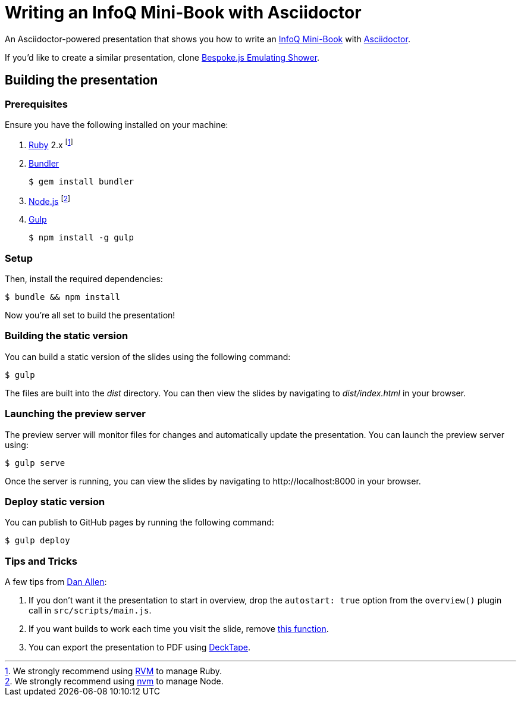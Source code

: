 = Writing an InfoQ Mini-Book with Asciidoctor

An Asciidoctor-powered presentation that shows you how to write an http://www.infoq.com/minibooks/[InfoQ Mini-Book] with
http://asciidoctor.org/[Asciidoctor].

If you'd like to create a similar presentation, clone https://github.com/opendevise/bespoke-emulating-shower[Bespoke.js Emulating Shower].

== Building the presentation

=== Prerequisites

Ensure you have the following installed on your machine:

. https://www.ruby-lang.org[Ruby] 2.x footnote:[We strongly recommend using http://rvm.io[RVM] to manage Ruby.]
. http://bundler.io[Bundler]

 $ gem install bundler

. https://nodejs.org[Node.js] footnote:[We strongly recommend using https://github.com/creationix/nvm[nvm] to manage Node.]
. http://gulpjs.com[Gulp]

 $ npm install -g gulp

=== Setup

Then, install the required dependencies:

 $ bundle && npm install

Now you're all set to build the presentation!

=== Building the static version

You can build a static version of the slides using the following command:

 $ gulp

The files are built into the _dist_ directory.
You can then view the slides by navigating to _dist/index.html_ in your browser.

=== Launching the preview server

The preview server will monitor files for changes and automatically update the presentation.
You can launch the preview server using:

 $ gulp serve

Once the server is running, you can view the slides by navigating to \http://localhost:8000 in your browser.

=== Deploy static version

You can publish to GitHub pages by running the following command:

  $ gulp deploy
  
=== Tips and Tricks

A few tips from https://github.com/mojavelinux[Dan Allen]:

1. If you don't want it the presentation to start in overview, drop the `autostart: true` option from the `overview()` plugin call in `src/scripts/main.js`.
2. If you want builds to work each time you visit the slide, remove https://github.com/mraible/infoq-mini-book-presentation/blob/master/src/scripts/main.js#L27-L41[this function].
3. You can export the presentation to PDF using https://github.com/astefanutti/decktape[DeckTape].
